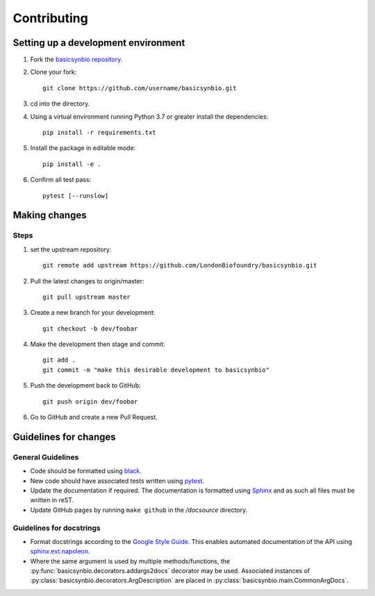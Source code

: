 Contributing
============

Setting up a development environment
------------------------------------

#. Fork the `basicsynbio repository`_.
#. Clone your fork::

    git clone https://github.com/username/basicsynbio.git

#. cd into the directory.
#. Using a virtual environment running Python 3.7 or greater install the dependencies::

    pip install -r requirements.txt

#. Install the package in editable mode::

    pip install -e .

#. Confirm all test pass::

    pytest [--runslow]

.. _basicsynbio repository: https://github.com/LondonBiofoundry/basicsynbio.git

Making changes
--------------

Steps
^^^^^

#. set the upstream repository::

    git remote add upstream https://github.com/LondonBiofoundry/basicsynbio.git

#. Pull the latest changes to origin/master::

    git pull upstream master

#. Create a new branch for your development::

    git checkout -b dev/foobar

#. Make the development then stage and commit::

    git add .
    git commit -m "make this desirable development to basicsynbio"

#. Push the development back to GitHub::

    git push origin dev/foobar

#. Go to GitHub and create a new Pull Request.

Guidelines for changes
----------------------

General Guidelines
^^^^^^^^^^^^^^^^^^

* Code should be formatted using `black`_.
* New code should have associated tests written using `pytest`_.
* Update the documentation if required. The documentation is formatted using `Sphinx`_ and as such all files must be written in reST.
* Update GitHub pages by running ``make github`` in the */docsource* directory.

Guidelines for docstrings
^^^^^^^^^^^^^^^^^^^^^^^^^

* Format docstrings according to the `Google Style Guide`_. This enables automated documentation of the API using `sphinx.ext.napoleon`_.
* Where the same argument is used by multiple methods/functions, the :py:func:`basicsynbio.decorators.addargs2docs` decorator may be used. Associated instances of :py:class:`basicsynbio.decorators.ArgDescription` are placed in :py:class:`basicsynbio.main.CommonArgDocs`. 


.. _black: https://github.com/psf/black
.. _pytest: https://docs.pytest.org/en/stable/
.. _Google Style Guide: https://google.github.io/styleguide/pyguide.html#38-comments-and-docstrings
.. _sphinx.ext.napoleon: https://www.sphinx-doc.org/en/master/usage/extensions/napoleon.html
.. _Sphinx: https://www.sphinx-doc.org/en/master/usage/quickstart.html

